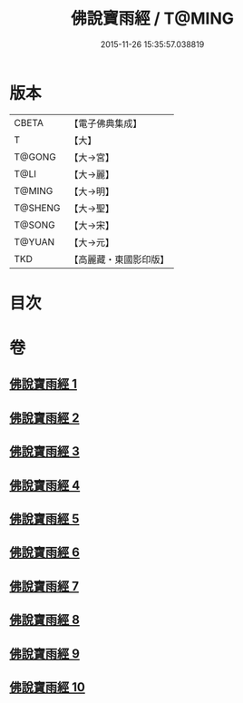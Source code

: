 #+TITLE: 佛說寶雨經 / T@MING
#+DATE: 2015-11-26 15:35:57.038819
* 版本
 |     CBETA|【電子佛典集成】|
 |         T|【大】     |
 |    T@GONG|【大→宮】   |
 |      T@LI|【大→麗】   |
 |    T@MING|【大→明】   |
 |   T@SHENG|【大→聖】   |
 |    T@SONG|【大→宋】   |
 |    T@YUAN|【大→元】   |
 |       TKD|【高麗藏・東國影印版】|

* 目次
* 卷
** [[file:KR6i0298_001.txt][佛說寶雨經 1]]
** [[file:KR6i0298_002.txt][佛說寶雨經 2]]
** [[file:KR6i0298_003.txt][佛說寶雨經 3]]
** [[file:KR6i0298_004.txt][佛說寶雨經 4]]
** [[file:KR6i0298_005.txt][佛說寶雨經 5]]
** [[file:KR6i0298_006.txt][佛說寶雨經 6]]
** [[file:KR6i0298_007.txt][佛說寶雨經 7]]
** [[file:KR6i0298_008.txt][佛說寶雨經 8]]
** [[file:KR6i0298_009.txt][佛說寶雨經 9]]
** [[file:KR6i0298_010.txt][佛說寶雨經 10]]
